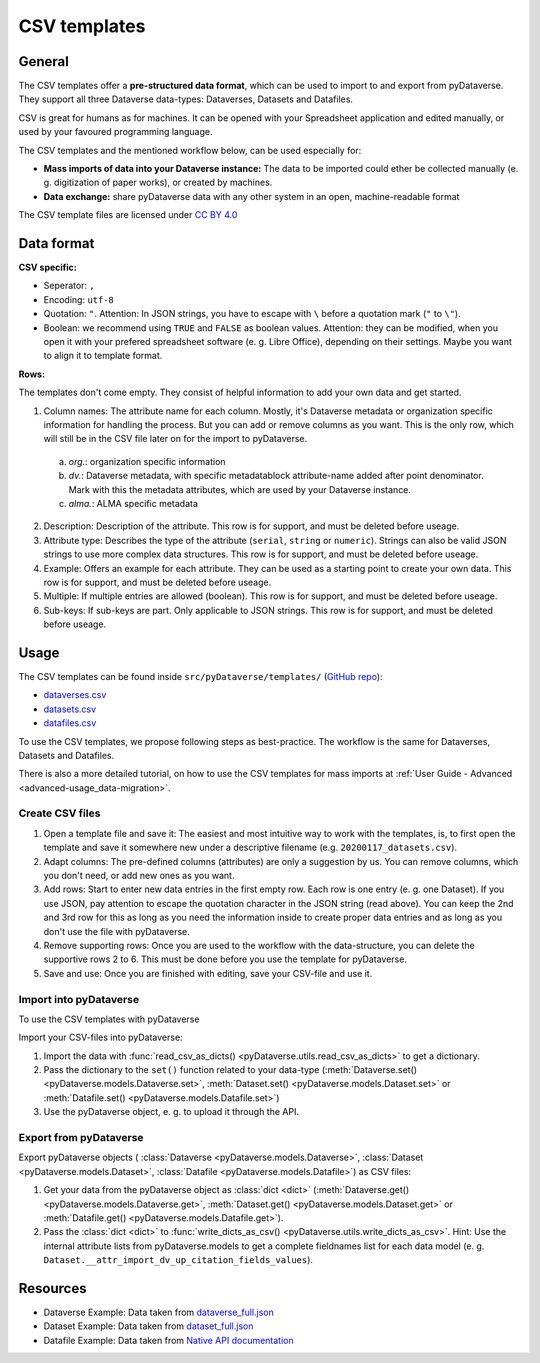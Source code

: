 .. _user_csv-templates:

CSV templates
============================

.. _user_csv-templates_description:

General
-----------------------------

The CSV templates offer a **pre-structured data format**, which can be used to
import to and export from pyDataverse.
They support all three Dataverse data-types: Dataverses, Datasets and Datafiles.

CSV is great for humans as for machines. It can be opened with your Spreadsheet
application and edited manually, or used by your favoured programming language.

The CSV templates and the mentioned workflow below, can be used especially for:

- **Mass imports of data into your Dataverse instance:** The data to be imported could ether be collected manually (e. g. digitization of paper works), or created by machines.
- **Data exchange:** share pyDataverse data with any other system in an open, machine-readable format

The CSV template files are licensed under `CC BY 4.0 <https://creativecommons.org/licenses/by/4.0/>`_


.. _user_csv-templates_data-format:

Data format
-----------------------------

**CSV specific:**

- Seperator: ``,``
- Encoding: ``utf-8``
- Quotation: ``"``. Attention: In JSON strings, you have to escape with ``\`` before a quotation mark (``"`` to ``\"``).
- Boolean: we recommend using ``TRUE`` and ``FALSE`` as boolean values. Attention: they can be modified, when you open it with your prefered spreadsheet software (e. g. Libre Office), depending on their settings. Maybe you want to align it to template format.

**Rows:**

The templates don't come empty. They consist of helpful information to add your
own data and get started.

1. Column names: The attribute name for each column. Mostly, it's Dataverse metadata or organization specific information for handling the process. But you can add or remove columns as you want. This is the only row, which will still be in the CSV file later on for the import to pyDataverse.

  a. `org.`: organization specific information
  b. `dv.`: Dataverse metadata, with specific metadatablock attribute-name added after point denominator. Mark with this the metadata attributes, which are used by your Dataverse instance.
  c. `alma.`: ALMA specific metadata

2. Description: Description of the attribute. This row is for support, and must be deleted before useage.
3. Attribute type: Describes the type of the attribute (``serial``, ``string`` or ``numeric``). Strings can also be valid JSON strings to use more complex data structures. This row is for support, and must be deleted before useage.
4. Example: Offers an example for each attribute. They can be used as a starting point to create your own data. This row is for support, and must be deleted before useage.
5. Multiple: If multiple entries are allowed (boolean). This row is for support, and must be deleted before useage.
6. Sub-keys: If sub-keys are part. Only applicable to JSON strings.  This row is for support, and must be deleted before useage.


.. _user_csv-templates_usage:

Usage
-----------------------------

The CSV templates can be found inside ``src/pyDataverse/templates/``
(`GitHub repo <https://github.com/gdcc/pyDataverse/tree/master/src/pyDataverse/templates>`_):

- `dataverses.csv <https://raw.githubusercontent.com/gdcc/pyDataverse/master/src/pyDataverse/templates/dataverses.csv>`_
- `datasets.csv <https://raw.githubusercontent.com/gdcc/pyDataverse/master/src/pyDataverse/templates/datasets.csv>`_
- `datafiles.csv <https://raw.githubusercontent.com/gdcc/pyDataverse/master/src/pyDataverse/templates/datafiles.csv>`_

To use the CSV templates, we propose following steps as best-practice.
The workflow is the same for Dataverses, Datasets and Datafiles.

There is also a more detailed tutorial, on how to use the CSV templates
for mass imports at
:ref:`User Guide - Advanced <advanced-usage_data-migration>`.


.. _user_csv-templates_usage_create-csv:

Create CSV files
^^^^^^^^^^^^^^^^^^^^^^^^^^^^^^^^^^

#. Open a template file and save it: The easiest and most intuitive way to work with the templates, is, to first open the template and save it somewhere new under a descriptive filename (e.g. ``20200117_datasets.csv``).
#. Adapt columns: The pre-defined columns (attributes) are only a suggestion by us. You can remove columns, which you don't need, or add new ones as you want.
#. Add rows: Start to enter new data entries in the first empty row. Each row is one entry (e. g. one Dataset). If you use JSON, pay attention to escape the quotation character in the JSON string (read above). You can keep the 2nd and 3rd row for this as long as you need the information inside to create proper data entries and as long as you don't use the file with pyDataverse.
#. Remove supporting rows: Once you are used to the workflow with the data-structure, you can delete the supportive rows 2 to 6. This must be done before you use the template for pyDataverse.
#. Save and use: Once you are finished with editing, save your CSV-file and use it.


.. _user_csv-templates_usage_import-csv:

Import into pyDataverse
^^^^^^^^^^^^^^^^^^^^^^^^^^^^^^^^^^

To use the CSV templates with pyDataverse

Import your CSV-files into pyDataverse:

#. Import the data with :func:`read_csv_as_dicts() <pyDataverse.utils.read_csv_as_dicts>` to get a dictionary. 
#. Pass the dictionary to the ``set()`` function related to your data-type (:meth:`Dataverse.set() <pyDataverse.models.Dataverse.set>`, :meth:`Dataset.set() <pyDataverse.models.Dataset.set>` or :meth:`Datafile.set() <pyDataverse.models.Datafile.set>`)
#. Use the pyDataverse object, e. g. to upload it through the API.

.. _user_csv-templates_usage_export-csv:

Export from pyDataverse
^^^^^^^^^^^^^^^^^^^^^^^^^^^^^^^^^^

Export pyDataverse objects (
:class:`Dataverse <pyDataverse.models.Dataverse>`,
:class:`Dataset <pyDataverse.models.Dataset>`,
:class:`Datafile <pyDataverse.models.Datafile>`) as CSV files:

#. Get your data from the pyDataverse object as :class:`dict <dict>` (:meth:`Dataverse.get() <pyDataverse.models.Dataverse.get>`, :meth:`Dataset.get() <pyDataverse.models.Dataset.get>` or :meth:`Datafile.get() <pyDataverse.models.Datafile.get>`).
#. Pass the :class:`dict <dict>` to :func:`write_dicts_as_csv() <pyDataverse.utils.write_dicts_as_csv>`. Hint: Use the internal attribute lists from pyDataverse.models to get a complete fieldnames list for each data model (e. g. ``Dataset.__attr_import_dv_up_citation_fields_values``).


.. _user_csv-templates_resources:

Resources
-----------------------------

- Dataverse Example: Data taken from `dataverse_full.json <https://github.com/AUSSDA/pyDataverse/blob/master/tests/data/dataverse_full.json>`_
- Dataset Example: Data taken from `dataset_full.json <https://github.com/AUSSDA/pyDataverse/blob/master/tests/data/dataset_full.json>`_
- Datafile Example: Data taken from `Native API documentation <http://guides.dataverse.org/en/latest/api/native-api.html#add-a-file-to-a-dataset>`_
